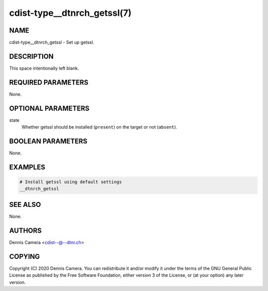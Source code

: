 cdist-type__dtnrch_getssl(7)
============================

NAME
----
cdist-type__dtnrch_getssl - Set up getssl.


DESCRIPTION
-----------
This space intentionally left blank.


REQUIRED PARAMETERS
-------------------
None.


OPTIONAL PARAMETERS
-------------------
state
   Whether getssl should be installed (``present``) on the target or not
   (``absent``).


BOOLEAN PARAMETERS
------------------
None.


EXAMPLES
--------

.. code-block:: sh

   # Install getssl using default settings
   __dtnrch_getssl


SEE ALSO
--------
None.


AUTHORS
-------
Dennis Camera <cdist--@--dtnr.ch>


COPYING
-------
Copyright \(C) 2020 Dennis Camera. You can redistribute it
and/or modify it under the terms of the GNU General Public License as
published by the Free Software Foundation, either version 3 of the
License, or (at your option) any later version.
